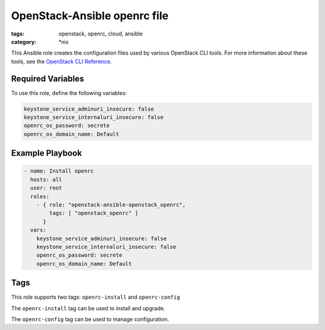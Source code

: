 OpenStack-Ansible openrc file
#############################
:tags: openstack, openrc, cloud, ansible
:category: \*nix

This Ansible role creates the configuration files used by various OpenStack
CLI tools. For more information about these tools, see the `OpenStack CLI
Reference`_.

.. _OpenStack CLI Reference: http://docs.openstack.org/cli-reference/overview.html

Required Variables
==================

To use this role, define the following variables:

.. code-block:: yaml

    keystone_service_adminuri_insecure: false
    keystone_service_internaluri_insecure: false
    openrc_os_password: secrete
    openrc_os_domain_name: Default

Example Playbook
================

.. code-block:: yaml

    - name: Install openrc
      hosts: all
      user: root
      roles:
        - { role: "openstack-ansible-openstack_openrc",
            tags: [ "openstack_openrc" ]
          }
      vars:
        keystone_service_adminuri_insecure: false
        keystone_service_internaluri_insecure: false
        openrc_os_password: secrete
        openrc_os_domain_name: Default

Tags
====

This role supports two tags: ``openrc-install`` and ``openrc-config``

The ``openrc-install`` tag can be used to install and upgrade.

The ``openrc-config`` tag can be used to manage configuration.

